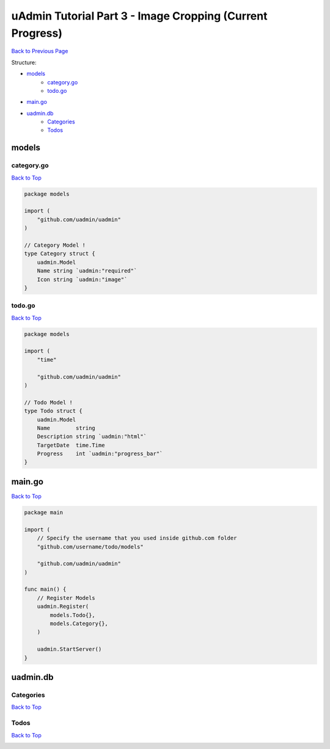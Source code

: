 uAdmin Tutorial Part 3 - Image Cropping (Current Progress)
==========================================================
`Back to Previous Page`_

.. _Back to Previous Page: https://uadmin-docs.readthedocs.io/en/latest/tutorial/part3.html

Structure:

* `models`_
    * `category.go`_
    * `todo.go`_
* `main.go`_
* `uadmin.db`_
    * `Categories`_
    * `Todos`_

models
------

**category.go**
^^^^^^^^^^^^^^^
`Back to Top`_

.. code-block:: go

    package models

    import (
        "github.com/uadmin/uadmin"
    )

    // Category Model !
    type Category struct {
        uadmin.Model
        Name string `uadmin:"required"`
        Icon string `uadmin:"image"`
    }

**todo.go**
^^^^^^^^^^^
`Back to Top`_

.. code-block:: go

    package models

    import (
        "time"

        "github.com/uadmin/uadmin"
    )

    // Todo Model !
    type Todo struct {
        uadmin.Model
        Name        string
        Description string `uadmin:"html"`
        TargetDate  time.Time
        Progress    int `uadmin:"progress_bar"`
    }

main.go
-------
`Back to Top`_

.. code-block:: go

    package main

    import (
        // Specify the username that you used inside github.com folder
        "github.com/username/todo/models"

        "github.com/uadmin/uadmin"
    )

    func main() {
        // Register Models
        uadmin.Register(
            models.Todo{},
            models.Category{},
        )

        uadmin.StartServer()
    }

uadmin.db
---------

**Categories**
^^^^^^^^^^^^^^
`Back to Top`_

.. image:: assets/categorymodelupdate.png

**Todos**
^^^^^^^^^
`Back to Top`_

.. _Back To Top: https://uadmin-docs.readthedocs.io/en/latest/tutorial/full_code/part3.html#uadmin-tutorial-part-3-image-cropping-current-progress

.. image:: ../../tutorial/assets/todomodeloutput.png
